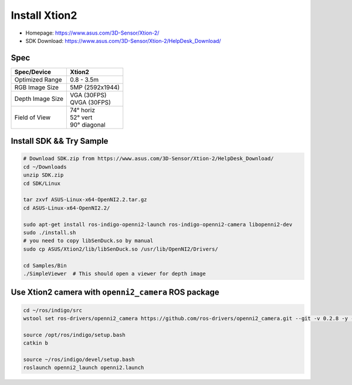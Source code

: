 Install Xtion2
==============

- Homepage: https://www.asus.com/3D-Sensor/Xtion-2/
- SDK Download: https://www.asus.com/3D-Sensor/Xtion-2/HelpDesk_Download/

Spec
----

+------------------+------------------+
| Spec/Device      | Xtion2           |
+==================+==================+
| Optimized Range  | 0.8 - 3.5m       |
+------------------+------------------+
| RGB Image Size   | 5MP (2592x1944)  |
+------------------+------------------+
| Depth Image Size | | VGA  (30FPS)   |
|                  | | QVGA (30FPS)   |
+------------------+------------------+
| Field of View    | | 74°   horiz    |
|                  | | 52°   vert     |
|                  | | 90°   diagonal |
+------------------+------------------+

Install SDK && Try Sample
-------------------------

.. code-block:: bash

  # Download SDK.zip from https://www.asus.com/3D-Sensor/Xtion-2/HelpDesk_Download/
  cd ~/Downloads
  unzip SDK.zip
  cd SDK/Linux

  tar zxvf ASUS-Linux-x64-OpenNI2.2.tar.gz
  cd ASUS-Linux-x64-OpenNI2.2/

  sudo apt-get install ros-indigo-openni2-launch ros-indigo-openni2-camera libopenni2-dev
  sudo ./install.sh
  # you need to copy libSenDuck.so by manual
  sudo cp ASUS/Xtion2/lib/libSenDuck.so /usr/lib/OpenNI2/Drivers/

  cd Samples/Bin
  ./SimpleViewer  # This should open a viewer for depth image


Use Xtion2 camera with ``openni2_camera`` ROS package
-----------------------------------------------------

.. code-block:: bash

  cd ~/ros/indigo/src
  wstool set ros-drivers/openni2_camera https://github.com/ros-drivers/openni2_camera.git --git -v 0.2.8 -y -u

  source /opt/ros/indigo/setup.bash
  catkin b

  source ~/ros/indigo/devel/setup.bash
  roslaunch openni2_launch openni2.launch
